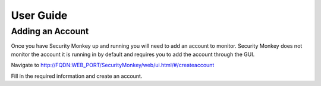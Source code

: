 ==========
User Guide
==========

Adding an Account
=================

Once you have Security Monkey up and running you will need to add an account to monitor. Security Monkey does not 
monitor the account it is running in by default and requires you to add the account through the GUI.

Navigate to http://FQDN:WEB_PORT/SecurityMonkey/web/ui.html/#/createaccount

Fill in the required information and create an account.

